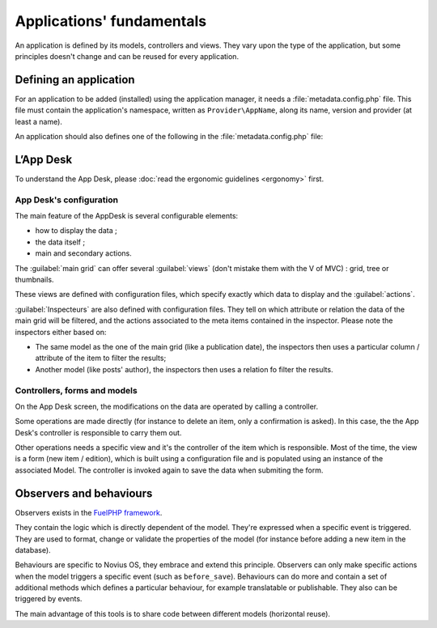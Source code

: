 .. index:: Application

Applications' fundamentals
==========================

An application is defined by its models, controllers and views. They vary upon the type of the application, but some
principles doesn't change and can be reused for every application.


Defining an application
-----------------------

For an application to be added (installed) using the application manager, it needs a :file:`metadata.config.php` file.
This file must contain the application's namespace, written as ``Provider\AppName``, along its name, version and provider
(at least a name).

An application should also defines one of the following in the :file:`metadata.config.php` file:

.. glossary::

	Launchers
		Icon on the home tab, used to launch an application.

	Enhancers
		They allow applications to enhance a WYSIWYG edited content.

	Templates
		Layout for the front-office.

	Data catchers
	    Component which allows an application to exploit shared data.


.. seealso::

    `'Understanding the applications' infographic <http://novius-os.github.com/docs/applications.html>`__


.. index:: App Desk

L’App Desk
----------

To understand the App Desk, please :doc:`read the ergonomic guidelines <ergonomy>` first.


App Desk's configuration
^^^^^^^^^^^^^^^^^^^^^^^^


.. image:: images/appdesk_ergonomy.png
	:alt: App Desk
	:align: center

The main feature of the AppDesk is several configurable elements:

- how to display the data ;
- the data itself ;
- main and secondary actions.

The :guilabel:`main grid` can offer several :guilabel:`views` (don't mistake them with the V of MVC) : grid, tree or thumbnails.

These views are defined with configuration files, which specify exactly which data to display and the :guilabel:`actions`.

:guilabel:`Inspecteurs` are also defined with configuration files. They tell on which attribute or relation the data of
the main grid will be filtered, and the actions associated to the meta items contained in the inspector. Please note the
inspectors either based on:

- The same model as the one of the main grid (like a publication date), the inspectors then uses a particular column /
  attribute of the item to filter the results;
- Another model (like posts' author), the inspectors then uses a relation fo filter the results.


Controllers, forms and models
^^^^^^^^^^^^^^^^^^^^^^^^^^^^^

On the App Desk screen, the modifications on the data are operated by calling a controller.

Some operations are made directly (for instance to delete an item, only a confirmation is asked). In this case, the
the App Desk's controller is responsible to carry them out.

Other operations needs a specific view and it's the controller of the item which is responsible. Most of the time, the
view is a form (new item / edition), which is built using a configuration file and is populated using an instance
of the associated Model. The controller is invoked again to save the data when submiting the form.

.. index:: Observers
.. index:: Behaviours

Observers and behaviours
------------------------

Observers exists in the `FuelPHP framework <http://dev-docs.fuelphp.com/packages/orm/observers/intro.html>`__.

They contain the logic which is directly dependent of the model. They're expressed when a specific event is triggered.
They are used to format, change or validate the properties of the model (for instance before adding a new item in the
database).

Behaviours are specific to Novius OS, they embrace and extend this principle. Observers can only make specific actions
when the model triggers a specific event (such as ``before_save``). Behaviours can do more and contain a set of
additional methods which defines a particular behaviour, for example translatable or publishable. They also can be
triggered by events.

The main advantage of this tools is to share code between different models (horizontal reuse).

.. seealso::

    `API documentation <api:php/behaviours/index>`__
